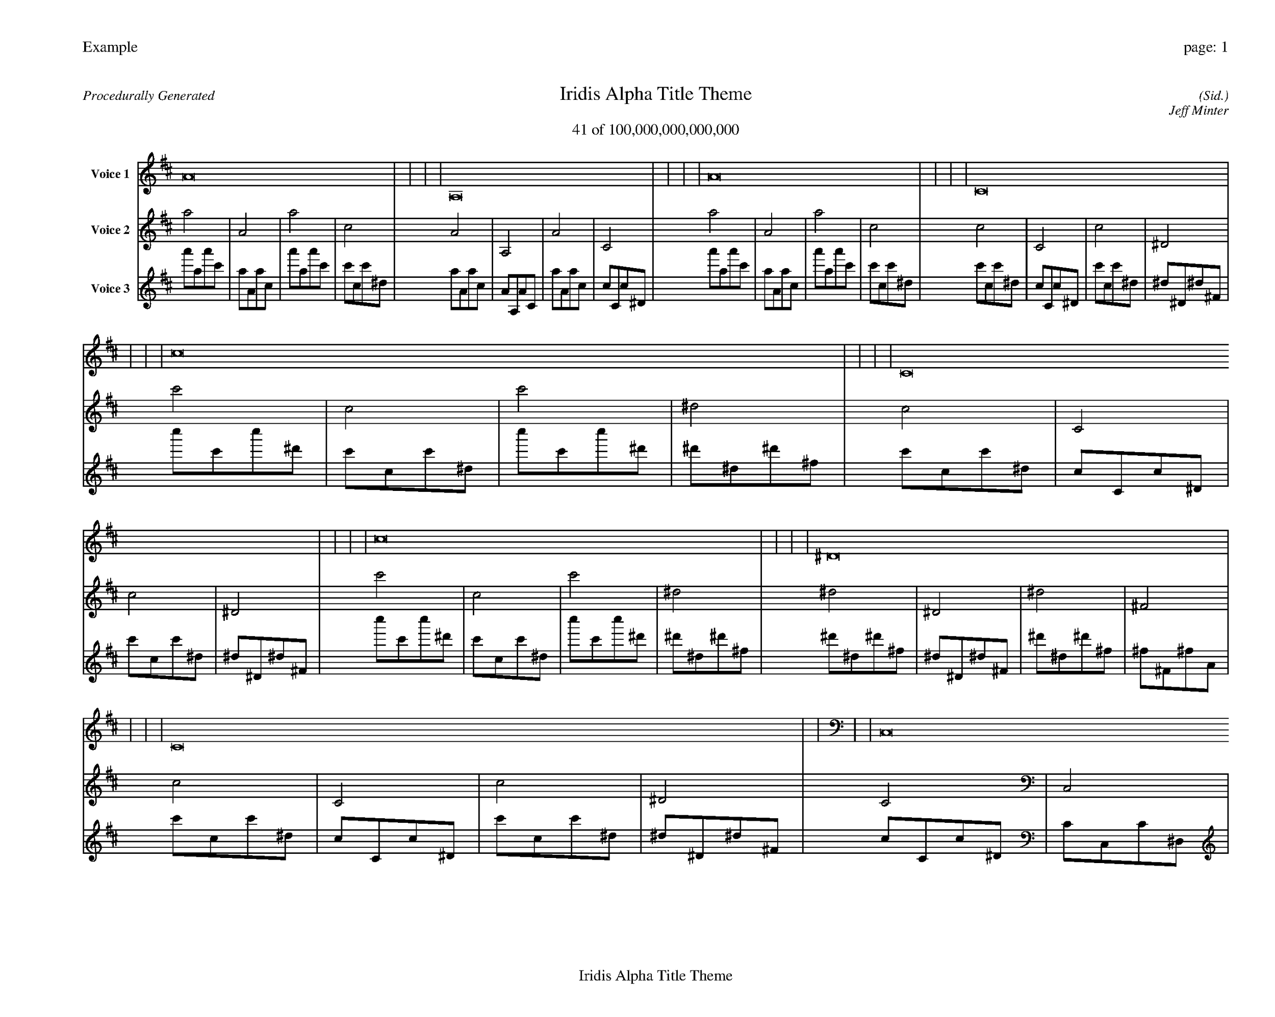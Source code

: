 
%abc-2.2
%%pagewidth 35cm
%%header "Example		page: $P"
%%footer "	$T"
%%gutter .5cm
%%barsperstaff 16
%%titleformat R-P-Q-T C1 O1, T+T N1
%%composerspace 0
X: 2 % start of header
T:Iridis Alpha Title Theme
T:41 of 100,000,000,000,000
C: (Sid.)
O: Jeff Minter
R:Procedurally Generated
L: 1/8
K: D % scale: C major
V:1 name="Voice 1"
A16    |     |     |     | A,16    |     |     |     | A16    |     |     |     | C16    |     |     |     | c16    |     |     |     | C16    |     |     |     | c16    |     |     |     | ^D16    |     |     |     | C16    |     |     |     | C,16    |     |     |     | C16    |     |     |     | ^D,16    |     |     |     | c16    |     |     |     | C16    |     |     |     | c16    |     |     |     | ^D16    |     |     |     | :|
V:2 name="Voice 2"
a4    | A4    | a4    | c4    | A4    | A,4    | A4    | C4    | a4    | A4    | a4    | c4    | c4    | C4    | c4    | ^D4    | c'4    | c4    | c'4    | ^d4    | c4    | C4    | c4    | ^D4    | c'4    | c4    | c'4    | ^d4    | ^d4    | ^D4    | ^d4    | ^F4    | c4    | C4    | c4    | ^D4    | C4    | C,4    | C4    | ^D,4    | c4    | C4    | c4    | ^D4    | ^D4    | ^D,4    | ^D4    | ^F,4    | c'4    | c4    | c'4    | ^d4    | c4    | C4    | c4    | ^D4    | c'4    | c4    | c'4    | ^d4    | ^d4    | ^D4    | ^d4    | ^F4    | :|
V:3 name="Voice 3"
a'1a1a'1c'1|a1A1a1c1|a'1a1a'1c'1|c'1c1c'1^d1|a1A1a1c1|A1A,1A1C1|a1A1a1c1|c1C1c1^D1|a'1a1a'1c'1|a1A1a1c1|a'1a1a'1c'1|c'1c1c'1^d1|c'1c1c'1^d1|c1C1c1^D1|c'1c1c'1^d1|^d1^D1^d1^F1|c''1c'1c''1^d'1|c'1c1c'1^d1|c''1c'1c''1^d'1|^d'1^d1^d'1^f1|c'1c1c'1^d1|c1C1c1^D1|c'1c1c'1^d1|^d1^D1^d1^F1|c''1c'1c''1^d'1|c'1c1c'1^d1|c''1c'1c''1^d'1|^d'1^d1^d'1^f1|^d'1^d1^d'1^f1|^d1^D1^d1^F1|^d'1^d1^d'1^f1|^f1^F1^f1A1|c'1c1c'1^d1|c1C1c1^D1|c'1c1c'1^d1|^d1^D1^d1^F1|c1C1c1^D1|C1C,1C1^D,1|c1C1c1^D1|^D1^D,1^D1^F,1|c'1c1c'1^d1|c1C1c1^D1|c'1c1c'1^d1|^d1^D1^d1^F1|^d1^D1^d1^F1|^D1^D,1^D1^F,1|^d1^D1^d1^F1|^F1^F,1^F1A,1|c''1c'1c''1^d'1|c'1c1c'1^d1|c''1c'1c''1^d'1|^d'1^d1^d'1^f1|c'1c1c'1^d1|c1C1c1^D1|c'1c1c'1^d1|^d1^D1^d1^F1|c''1c'1c''1^d'1|c'1c1c'1^d1|c''1c'1c''1^d'1|^d'1^d1^d'1^f1|^d'1^d1^d'1^f1|^d1^D1^d1^F1|^d'1^d1^d'1^f1|^f1^F1^f1A1|:|
